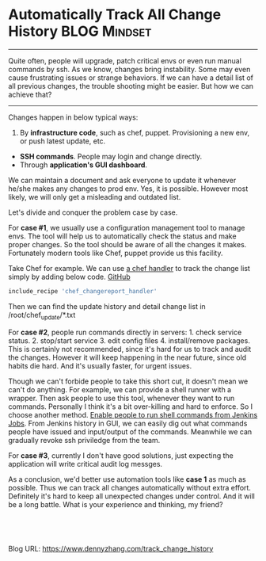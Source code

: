 * Automatically Track All Change History                      :BLOG:Mindset:
:PROPERTIES:
:type:   DevOps,Jenkins,Testing
:END:
---------------------------------------------------------------------
Quite often, people will upgrade, patch critical envs or even run manual commands by ssh. As we know, changes bring instability. Some may even cause frustrating issues or strange behaviors. If we can have a detail list of all previous changes, the trouble shooting might be easier. But how we can achieve that?

[[image-blog:Track history][https://www.dennyzhang.com/wp-content/uploads/denny/track_history.png]]

---------------------------------------------------------------------
Changes happen in below typical ways:
1. By **infrastructure code**, such as chef, puppet. Provisioning a new env, or push latest update, etc.
- **SSH commands**. People may login and change directly.
- Through **application's GUI dashboard**.

We can maintain a document and ask everyone to update it whenever he/she makes any changes to prod env. Yes, it is possible. However most likely, we will only get a misleading and outdated list.

Let's divide and conquer the problem case by case.

For **case #1**, we usually use a configuration management tool to manage envs. The tool will help us to automatically check the status and make proper changes. So the tool should be aware of all the changes it makes. Fortunately modern tools like Chef, puppet provide us this facility.

Take Chef for example. We can use [[https://github.com/dennyzhang/chef_community_cookbooks/tree/tag_v6/cookbooks/chef_changereport_handler][a chef handler]] to track the change list simply by adding below code.
[[github:DennyZhang][GitHub]]

#+BEGIN_SRC ruby
include_recipe 'chef_changereport_handler'
#+END_SRC

Then we can find the update history and detail change list in /root/chef_update/*.txt

For **case #2**, people run commands directly in servers: 1. check service status. 2. stop/start service 3. edit config files 4. install/remove packages. This is certainly not recommended, since it's hard for us to track and audit the changes. However it will keep happening in the near future, since old habits die hard. And it's usually faster, for urgent issues.

Though we can't forbide people to take this short cut, it doesn't mean we can't do anything. For example, we can provide a shell runner with a wrapper. Then ask people to use this tool, whenever they want to run commands. Personally I think it's a bit over-killing and hard to enforce. So I choose another method. [[https://www.dennyzhang.com/parallel_run_commands][Enable people to run shell commands from Jenkins Jobs]]. From Jenkins history in GUI, we can easily dig out what commands people have issued and input/output of the commands. Meanwhile we can gradually revoke ssh priviledge from the team.

[[image-github:https://github.com/dennyzhang/][https://www.dennyzhang.com/wp-content/uploads/denny/github_jenkins_track_history.png]]

For **case #3**, currently I don't have good solutions, just expecting the application will write critical audit log messges.

As a conclusion, we'd better use automation tools like **case 1** as much as possible. Thus we can track all changes automatically without extra effort. Definitely it's hard to keep all unexpected changes under control. And it will be a long battle. What is your experience and thinking, my friend?

#+BEGIN_HTML
<a href="https://github.com/dennyzhang/www.dennyzhang.com/tree/master/posts/track_change_history"><img align="right" width="200" height="183" src="https://www.dennyzhang.com/wp-content/uploads/denny/watermark/github.png" /></a>

<div id="the whole thing" style="overflow: hidden;">
<div style="float: left; padding: 5px"> <a href="https://www.linkedin.com/in/dennyzhang001"><img src="https://www.dennyzhang.com/wp-content/uploads/sns/linkedin.png" alt="linkedin" /></a></div>
<div style="float: left; padding: 5px"><a href="https://github.com/dennyzhang"><img src="https://www.dennyzhang.com/wp-content/uploads/sns/github.png" alt="github" /></a></div>
<div style="float: left; padding: 5px"><a href="https://www.dennyzhang.com/slack" target="_blank" rel="nofollow"><img src="https://slack.dennyzhang.com/badge.svg" alt="slack"/></a></div>
</div>

<br/><br/>
<a href="http://makeapullrequest.com" target="_blank" rel="nofollow"><img src="https://img.shields.io/badge/PRs-welcome-brightgreen.svg" alt="PRs Welcome"/></a>
#+END_HTML

Blog URL: https://www.dennyzhang.com/track_change_history

* org-mode configuration                                           :noexport:
#+STARTUP: overview customtime noalign logdone showall
#+DESCRIPTION: 
#+KEYWORDS: 
#+AUTHOR: Denny Zhang
#+EMAIL:  denny@dennyzhang.com
#+TAGS: noexport(n)
#+PRIORITIES: A D C
#+OPTIONS:   H:3 num:t toc:nil \n:nil @:t ::t |:t ^:t -:t f:t *:t <:t
#+OPTIONS:   TeX:t LaTeX:nil skip:nil d:nil todo:t pri:nil tags:not-in-toc
#+EXPORT_EXCLUDE_TAGS: exclude noexport
#+SEQ_TODO: TODO HALF ASSIGN | DONE BYPASS DELEGATE CANCELED DEFERRED
#+LINK_UP:   
#+LINK_HOME: 
